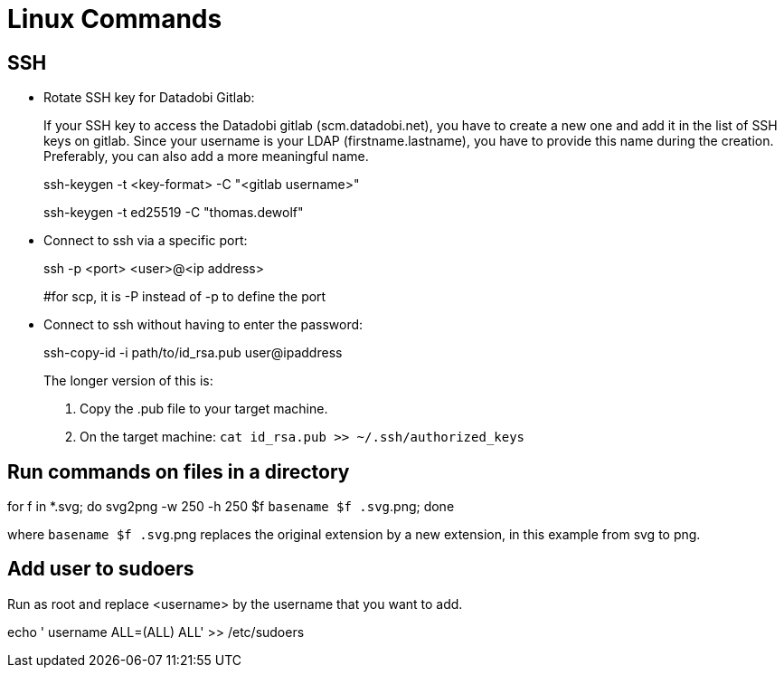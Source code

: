 :icons: font

= Linux Commands

== SSH

* Rotate SSH key for Datadobi Gitlab:
+
If your SSH key to access the Datadobi gitlab (scm.datadobi.net), you have to create a new one and add it in the list of SSH keys on gitlab. Since your username is your LDAP (firstname.lastname), you have to provide this name during the creation. Preferably, you can also add a more meaningful name.
+
====
ssh-keygen -t <key-format> -C "<gitlab username>"

ssh-keygen -t ed25519 -C "thomas.dewolf"
====

* Connect to ssh via a specific port:
+
====
ssh -p <port> <user>@<ip address>

#for scp, it is -P instead of -p to define the port
====

* Connect to ssh without having to enter the password:
+
====
ssh-copy-id -i path/to/id_rsa.pub user@ipaddress
====
+
The longer version of this is:
+
====
. Copy the .pub file to your target machine.
. On the target machine: `cat id_rsa.pub >> ~/.ssh/authorized_keys`
====


== Run commands on files in a directory

====
for f in *.svg; do svg2png -w 250 -h 250 $f `basename $f .svg`.png; done
====

where `basename $f .svg`.png replaces the original extension by a new extension, in this example from svg to png.

== Add user to sudoers

Run as root and replace <username> by the username that you want to add.

====
echo ' username ALL=(ALL)   ALL' >> /etc/sudoers
====



